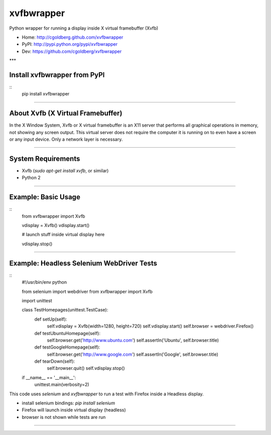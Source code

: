 ===============
    xvfbwrapper
===============

Python wrapper for running a display inside X virtual framebuffer (Xvfb)

* Home: http://cgoldberg.github.com/xvfbwrapper
* PyPI: http://pypi.python.org/pypi/xvfbwrapper
* Dev: https://github.com/cgoldberg/xvfbwrapper

***

*****************************
Install xvfbwrapper from PyPI
*****************************

::
    pip install xvfbwrapper

****

**************************************
    About Xvfb (X Virtual Framebuffer)
**************************************

In the X Window System, Xvfb or X virtual framebuffer is an X11 server that performs all graphical operations in memory, not showing any screen output. This virtual server does not require the computer it is running on to even have a screen or any input device. Only a network layer is necessary.

****

***********************
    System Requirements
***********************

* Xvfb (`sudo apt-get install xvfb`, or similar)
* Python 2

****

************************
    Example: Basic Usage
************************

::
    from xvfbwrapper import Xvfb
    
    vdisplay = Xvfb()
    vdisplay.start()
    
    # launch stuff inside virtual display here

    vdisplay.stop()

****

**********************************************
    Example: Headless Selenium WebDriver Tests
**********************************************

::
    #!/usr/bin/env python
    
    from selenium import webdriver
    from xvfbwrapper import Xvfb
    
    import unittest


    class TestHomepages(unittest.TestCase):
        def setUp(self):
            self.vdisplay = Xvfb(width=1280, height=720)
            self.vdisplay.start()
            self.browser = webdriver.Firefox()
    
        def testUbuntuHomepage(self):
            self.browser.get('http://www.ubuntu.com')
            self.assertIn('Ubuntu', self.browser.title)
    
        def testGoogleHomepage(self):
            self.browser.get('http://www.google.com')
            self.assertIn('Google', self.browser.title)
    
        def tearDown(self):
            self.browser.quit()
            self.vdisplay.stop()
    
    
    if __name__ == '__main__':
        unittest.main(verbosity=2)

This code uses `selenium` and `xvfbwrapper` to run a test with Firefox inside a Headless display.

* install selenium bindings: `pip install selenium`
* Firefox will launch inside virtual display (headless)
* browser is not shown while tests are run

****
